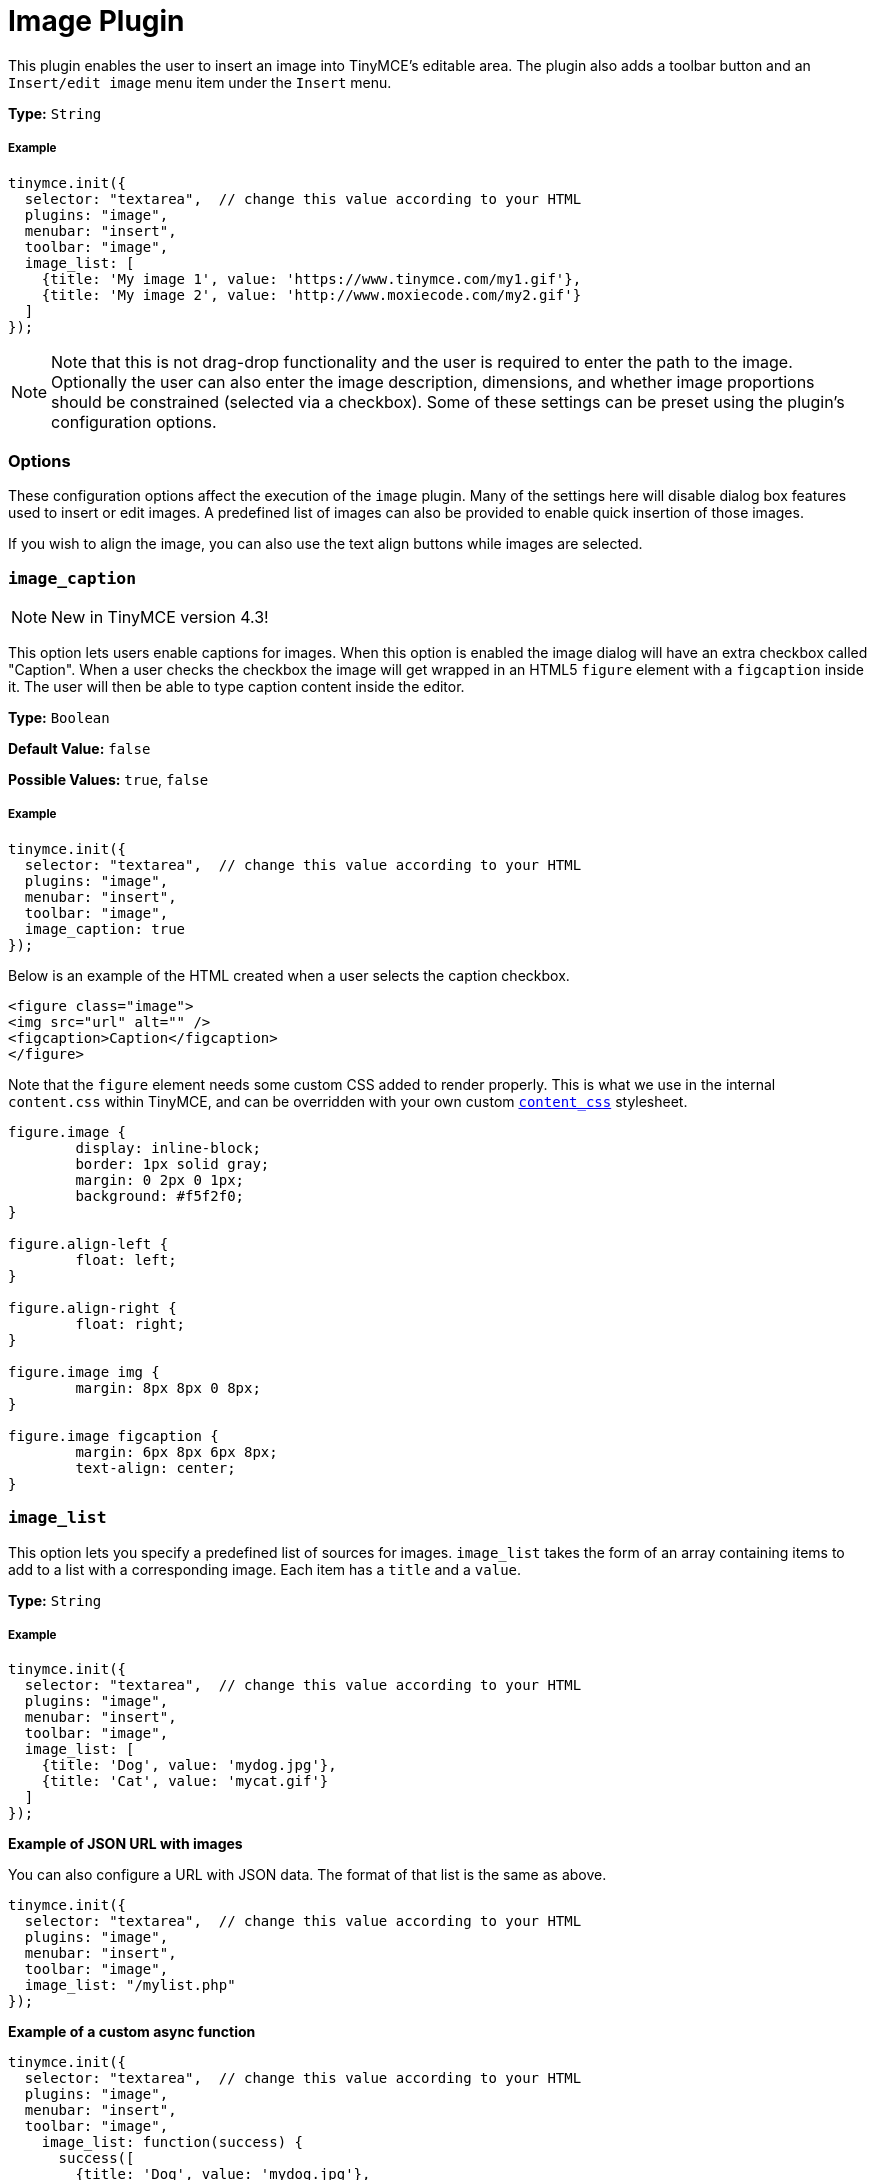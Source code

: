 :rootDir: ../
:partialsDir: {rootDir}partials/
:imagesDir: {rootDir}images/
= Image Plugin
:description: Insert an image into TinyMCE.
:keywords: photo insert edit style format image_caption image_list image_advtab image_title image_class_list image_prepend_url image_description image_dimensions image_title image_prepend_url
:title_nav: Image

This plugin enables the user to insert an image into TinyMCE's editable area. The plugin also adds a toolbar button and an `Insert/edit image` menu item under the `Insert` menu.

*Type:* `String`

[[example]]
===== Example

[source,js]
----
tinymce.init({
  selector: "textarea",  // change this value according to your HTML
  plugins: "image",
  menubar: "insert",
  toolbar: "image",
  image_list: [
    {title: 'My image 1', value: 'https://www.tinymce.com/my1.gif'},
    {title: 'My image 2', value: 'http://www.moxiecode.com/my2.gif'}
  ]
});
----

[NOTE]
====
Note that this is not drag-drop functionality and the user is required to enter the path to the image. Optionally the user can also enter the image description, dimensions, and whether image proportions should be constrained (selected via a checkbox). Some of these settings can be preset using the plugin's configuration options.
====

[[options]]
=== Options

These configuration options affect the execution of the `image` plugin. Many of the settings here will disable dialog box features used to insert or edit images. A predefined list of images can also be provided to enable quick insertion of those images.

If you wish to align the image, you can also use the text align buttons while images are selected.

[[image_caption]]
=== `image_caption`

[NOTE]
====
New in TinyMCE version 4.3!
====

This option lets users enable captions for images. When this option is enabled the image dialog will have an extra checkbox called "Caption". When a user checks the checkbox the image will get wrapped in an HTML5 `figure` element with a `figcaption` inside it. The user will then be able to type caption content inside the editor.

*Type:* `Boolean`

*Default Value:* `false`

*Possible Values:* `true`, `false`

===== Example

[source,js]
----
tinymce.init({
  selector: "textarea",  // change this value according to your HTML
  plugins: "image",
  menubar: "insert",
  toolbar: "image",
  image_caption: true
});
----

Below is an example of the HTML created when a user selects the caption checkbox.

[source,html]
----
<figure class="image">
<img src="url" alt="" />
<figcaption>Caption</figcaption>
</figure>
----

Note that the `figure` element needs some custom CSS added to render properly. This is what we use in the internal `content.css` within TinyMCE, and can be overridden with your own custom link:{baseurl}/configure/content-appearance/#content_css[`content_css`] stylesheet.

[source,css]
----
figure.image {
	display: inline-block;
	border: 1px solid gray;
	margin: 0 2px 0 1px;
	background: #f5f2f0;
}

figure.align-left {
	float: left;
}

figure.align-right {
	float: right;
}

figure.image img {
	margin: 8px 8px 0 8px;
}

figure.image figcaption {
	margin: 6px 8px 6px 8px;
	text-align: center;
}
----

[[image_list]]
=== `image_list`

This option lets you specify a predefined list of sources for images. `image_list` takes the form of an array containing items to add to a list with a corresponding image. Each item has a `title` and a `value`.

*Type:* `String`

===== Example

[source,js]
----
tinymce.init({
  selector: "textarea",  // change this value according to your HTML
  plugins: "image",
  menubar: "insert",
  toolbar: "image",
  image_list: [
    {title: 'Dog', value: 'mydog.jpg'},
    {title: 'Cat', value: 'mycat.gif'}
  ]
});
----

*Example of JSON URL with images*

You can also configure a URL with JSON data. The format of that list is the same as above.

[source,js]
----
tinymce.init({
  selector: "textarea",  // change this value according to your HTML
  plugins: "image",
  menubar: "insert",
  toolbar: "image",
  image_list: "/mylist.php"
});
----

*Example of a custom async function*

[source,js]
----
tinymce.init({
  selector: "textarea",  // change this value according to your HTML
  plugins: "image",
  menubar: "insert",
  toolbar: "image",
    image_list: function(success) {
      success([
        {title: 'Dog', value: 'mydog.jpg'},
        {title: 'Cat', value: 'mycat.gif'}
      ]);
  }
});
----

[[image_advtab]]
=== `image_advtab`

This option adds an "Advanced" tab to the image dialog allowing you to add custom styles, spacing and borders to images.

*Type:* `Boolean`

*Default Value:* `false`

*Possible Values:* `true`, `false`

===== Example

[source,js]
----
tinymce.init({
  selector: "textarea",  // change this value according to your HTML
  plugins: "image",
  menubar: "insert",
  toolbar: "image",
  image_advtab: true
});
----

[[image_class_list]]
=== `image_class_list`

This option lets you specify a predefined list of classes to add to an image. It takes the form of an array with items to set classes on links.

*Type:* `String`

===== Example

[source,js]
----
tinymce.init({
  selector: "textarea",  // change this value according to your HTML
  plugins: "image",
  menubar: "insert",
  toolbar: "image",
  image_class_list: [
    {title: 'None', value: ''},
    {title: 'Dog', value: 'dog'},
    {title: 'Cat', value: 'cat'}
  ]
});
----

[[image_description]]
=== `image_description`

This options allows you disable the image description input field in the image dialog.

*Type:* `Boolean`

*Default Value:* `true`

*Possible Values:* `true`, `false`

===== Example

[source,js]
----
tinymce.init({
  selector: "textarea",  // change this value according to your HTML
  plugins: "image",
  menubar: "insert",
  toolbar: "image",
  image_description: false
});
----

[[image_dimensions]]
=== `image_dimensions`

This options allows you disable the image dimensions input field in the image dialog.

*Type:* `Boolean`

*Default Value:* `true`

*Possible Values:* `true`, `false`

===== Example

[source,js]
----
tinymce.init({
  selector: "textarea",  // change this value according to your HTML
  plugins: "image",
  menubar: "insert",
  toolbar: "image",
  image_dimensions: false
});
----

[[image_title]]
=== `image_title`

This options allows you enable the image title input field in the image dialog.

*Type:* `Boolean`

*Default Value:* `false`

*Possible Values:* `true`, `false`

===== Example

[source,js]
----
tinymce.init({
  selector: "textarea",  // change this value according to your HTML
  plugins: "image",
  menubar: "insert",
  toolbar: "image",
  image_title: true
});
----

[[image_prepend_url]]
== `image_prepend_url`

This option allows you to specify a URL prefix that will be applied to images when appropriate.

*Type:* `String`

===== Example

[source,js]
----
tinymce.init({
  selector: "textarea",  // change this value according to your HTML
  plugins: "image",
  menubar: "insert",
  toolbar: "image",
  image_prepend_url: "https://www.tinymce.com/images/"
});
----

[[q-where-are-the-advanced-image-options]]
== Q: Where are the advanced image options?
anchor:qwherearetheadvancedimageoptions[historical anchor]

Use the `Style Formats` option instead, which is much more powerful.

[source,js]
----
style_formats: [
  {title: 'Image Left', selector: 'img', styles: {
    'float' : 'left',
    'margin': '0 10px 0 10px'
  }},
  {title: 'Image Right', selector: 'img', styles: {
    'float' : 'right',
    'margin': '0 10px 0 10px'
  }}
]
----
